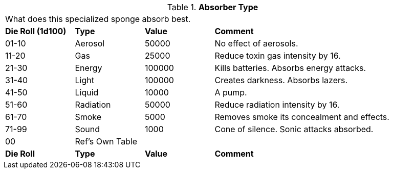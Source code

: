 // Table 48.2 Absorber Type
.*Absorber Type*
[width="95%",cols="^,<,<,<3",frame="all", stripes="even"]
|===
4+<|What does this specialized sponge absorb best. 
s|Die Roll (1d100)
s|Type
s|Value
s|Comment

|01-10
|Aerosol
|50000
|No effect of aerosols.

|11-20
|Gas
|25000
|Reduce toxin gas intensity by 16.

|21-30
|Energy
|100000
|Kills batteries. Absorbs energy attacks.

|31-40
|Light
|100000
|Creates darkness. Absorbs lazers.

|41-50
|Liquid
|10000
|A pump.

|51-60
|Radiation
|50000
|Reduce radiation intensity by 16.

|61-70
|Smoke
|5000
|Removes smoke its concealment and effects.

|71-99
|Sound
|1000
|Cone of silence. Sonic attacks absorbed.

|00
|Ref's Own Table
|
|

s|Die Roll
s|Type
s|Value
s|Comment


|===
